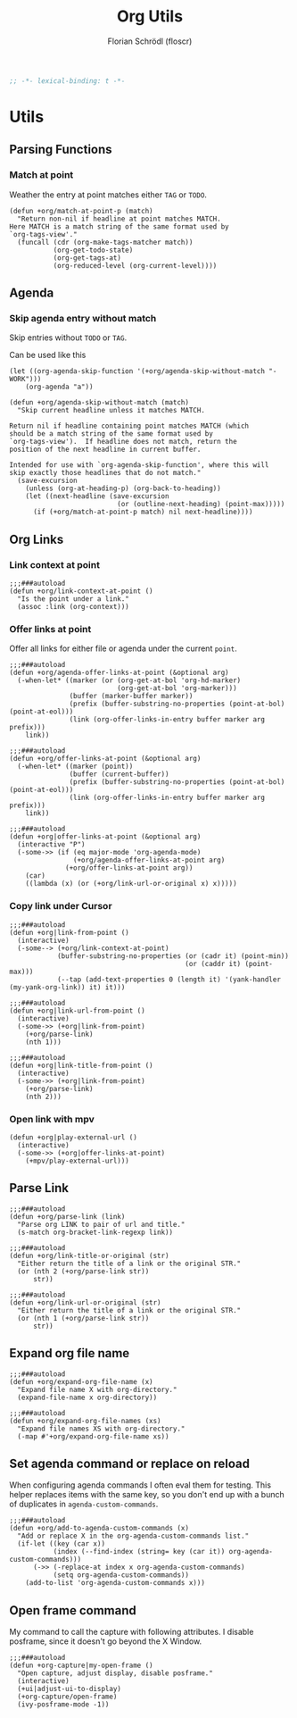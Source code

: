 #+TITLE: Org Utils
#+AUTHOR: Florian Schrödl (floscr)
#+PROPERTY: header-args :emacs-lisp :tangle yes :comments link
#+STARTUP: org-startup-folded: showall
#+BEGIN_SRC emacs-lisp
;; -*- lexical-binding: t -*-
#+END_SRC

* Utils
** Parsing Functions
*** Match at point
:PROPERTIES:
:SOURCE:   [[https://stackoverflow.com/questions/10074016/org-mode-filter-on-tag-in-agenda-view/33444799#33444799][emacs - Org-mode: Filter on tag in agenda view? - Stack Overflow]]
:END:

Weather the entry at point matches either =TAG= or =TODO=.

#+BEGIN_SRC elisp
(defun +org/match-at-point-p (match)
  "Return non-nil if headline at point matches MATCH.
Here MATCH is a match string of the same format used by
`org-tags-view'."
  (funcall (cdr (org-make-tags-matcher match))
           (org-get-todo-state)
           (org-get-tags-at)
           (org-reduced-level (org-current-level))))
#+END_SRC

** Agenda
*** Skip agenda entry without match

Skip entries without =TODO= or =TAG=.

Can be used like this

#+BEGIN_SRC elisp :tangle no
(let ((org-agenda-skip-function '(+org/agenda-skip-without-match "-WORK")))
    (org-agenda "a"))
#+END_SRC

#+BEGIN_SRC elisp
(defun +org/agenda-skip-without-match (match)
  "Skip current headline unless it matches MATCH.

Return nil if headline containing point matches MATCH (which
should be a match string of the same format used by
`org-tags-view').  If headline does not match, return the
position of the next headline in current buffer.

Intended for use with `org-agenda-skip-function', where this will
skip exactly those headlines that do not match."
  (save-excursion
    (unless (org-at-heading-p) (org-back-to-heading))
    (let ((next-headline (save-excursion
                           (or (outline-next-heading) (point-max)))))
      (if (+org/match-at-point-p match) nil next-headline))))
#+END_SRC

** Org Links
*** Link context at point

#+BEGIN_SRC elisp
;;;###autoload
(defun +org/link-context-at-point ()
  "Is the point under a link."
  (assoc :link (org-context)))
#+END_SRC

*** Offer links at point

Offer all links for either file or agenda under the current =point=.

#+BEGIN_SRC elisp
;;;###autoload
(defun +org/agenda-offer-links-at-point (&optional arg)
  (-when-let* ((marker (or (org-get-at-bol 'org-hd-marker)
                           (org-get-at-bol 'org-marker)))
               (buffer (marker-buffer marker))
               (prefix (buffer-substring-no-properties (point-at-bol) (point-at-eol)))
               (link (org-offer-links-in-entry buffer marker arg prefix)))
    link))

;;;###autoload
(defun +org/offer-links-at-point (&optional arg)
  (-when-let* ((marker (point))
               (buffer (current-buffer))
               (prefix (buffer-substring-no-properties (point-at-bol) (point-at-eol)))
               (link (org-offer-links-in-entry buffer marker arg prefix)))
    link))

;;;###autoload
(defun +org|offer-links-at-point (&optional arg)
  (interactive "P")
  (-some->> (if (eq major-mode 'org-agenda-mode)
                (+org/agenda-offer-links-at-point arg)
              (+org/offer-links-at-point arg))
    (car)
    ((lambda (x) (or (+org/link-url-or-original x) x)))))
#+END_SRC

*** Copy link under Cursor

#+BEGIN_SRC elisp
;;;###autoload
(defun +org|link-from-point ()
  (interactive)
  (-some--> (+org/link-context-at-point)
            (buffer-substring-no-properties (or (cadr it) (point-min))
                                            (or (caddr it) (point-max)))
            (--tap (add-text-properties 0 (length it) '(yank-handler (my-yank-org-link)) it) it)))

;;;###autoload
(defun +org|link-url-from-point ()
  (interactive)
  (-some->> (+org|link-from-point)
    (+org/parse-link)
    (nth 1)))

;;;###autoload
(defun +org|link-title-from-point ()
  (interactive)
  (-some->> (+org|link-from-point)
    (+org/parse-link)
    (nth 2)))
#+END_SRC

*** Open link with mpv

#+BEGIN_SRC elisp
(defun +org|play-external-url ()
  (interactive)
  (-some->> (+org|offer-links-at-point)
    (+mpv/play-external-url)))
#+END_SRC

** Parse Link

#+BEGIN_SRC elisp
;;;###autoload
(defun +org/parse-link (link)
  "Parse org LINK to pair of url and title."
  (s-match org-bracket-link-regexp link))

;;;###autoload
(defun +org/link-title-or-original (str)
  "Either return the title of a link or the original STR."
  (or (nth 2 (+org/parse-link str))
      str))

;;;###autoload
(defun +org/link-url-or-original (str)
  "Either return the title of a link or the original STR."
  (or (nth 1 (+org/parse-link str))
      str))
#+END_SRC

** Expand org file name

#+BEGIN_SRC elisp
;;;###autoload
(defun +org/expand-org-file-name (x)
  "Expand file name X with org-directory."
  (expand-file-name x org-directory))

;;;###autoload
(defun +org/expand-org-file-names (xs)
  "Expand file names XS with org-directory."
  (-map #'+org/expand-org-file-name xs))
#+END_SRC

** Set agenda command or replace on reload

When configuring agenda commands I often eval them for testing.
This helper replaces items with the same key, so you don't end up with a bunch of duplicates in ~agenda-custom-commands~.

#+BEGIN_SRC elisp
;;;###autoload
(defun +org/add-to-agenda-custom-commands (x)
  "Add or replace X in the org-agenda-custom-commands list."
  (if-let ((key (car x))
           (index (--find-index (string= key (car it)) org-agenda-custom-commands)))
      (->> (-replace-at index x org-agenda-custom-commands)
           (setq org-agenda-custom-commands))
    (add-to-list 'org-agenda-custom-commands x)))
#+END_SRC

** Open frame command

My command to call the capture with following attributes.
I disable posframe, since it doesn't go beyond the X Window.

#+BEGIN_SRC elisp
;;;###autoload
(defun +org-capture|my-open-frame ()
  "Open capture, adjust display, disable posframe."
  (interactive)
  (+ui|adjust-ui-to-display)
  (+org-capture/open-frame)
  (ivy-posframe-mode -1))
#+END_SRC
